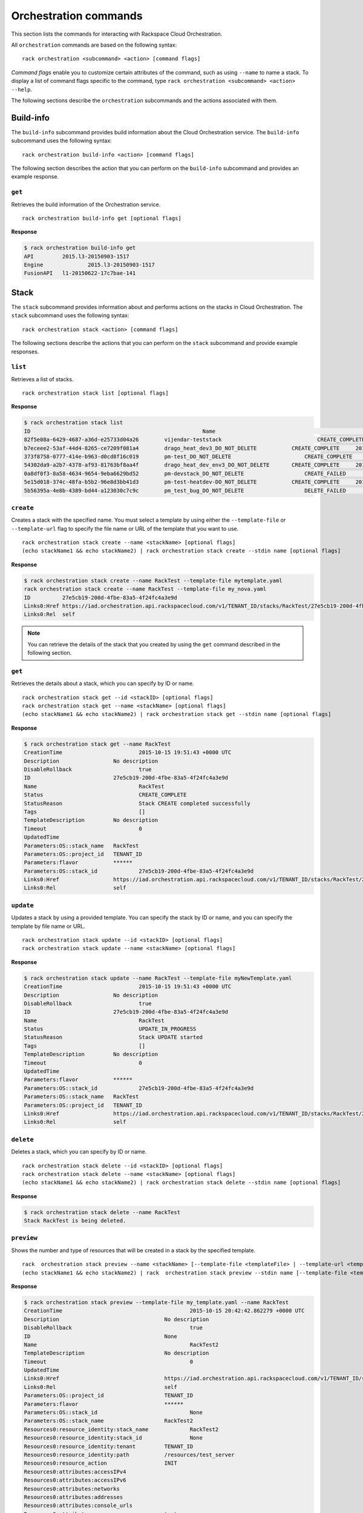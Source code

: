 .. _orchestration:

======================
Orchestration commands
======================

This section lists the commands for interacting with Rackspace Cloud Orchestration.

All ``orchestration`` commands are based on the following syntax::

   rack orchestration <subcommand> <action> [command flags]

*Command flags* enable you to customize certain attributes of the command, such as using ``--name`` to name a stack. To display a list of command flags specific to the command, type ``rack orchestration <subcommand> <action> --help``.

The following sections describe the ``orchestration`` subcommands and the actions associated with them.

Build-info
----------

The ``build-info`` subcommand provides build information about the Cloud Orchestration service. The ``build-info`` subcommand uses the following syntax::

   rack orchestration build-info <action> [command flags]
   
The following section describes the action that you can perform on the ``build-info`` subcommand and provides an example response.

``get``
~~~~~~~

Retrieves the build information of the Orchestration service.

::

    rack orchestration build-info get [optional flags]

**Response**

.. code::

    $ rack orchestration build-info get
    API		2015.l3-20150903-1517
    Engine		2015.l3-20150903-1517
    FusionAPI	l1-20150622-17c7bae-141

Stack
-----

The ``stack`` subcommand provides information about and performs actions on the stacks in Cloud Orchestration. The ``stack`` subcommand uses the following syntax::

    rack orchestration stack <action> [command flags]

The following sections describe the actions that you can perform on the ``stack`` subcommand and provide example responses.

``list``
~~~~~~~~
Retrieves a list of stacks.

::

    rack orchestration stack list [optional flags]

**Response**

.. code::

    $ rack orchestration stack list
    ID					                    Name					            Status		        CreationTime
    82f5e08a-6429-4687-a36d-e25733d04a26	vijendar-teststack			        CREATE_COMPLETE	    2015-09-11 16:32:33 +0000 UTC
    b7eceee2-53af-44d4-8265-ce7209f081a4	drago_heat_dev3_DO_NOT_DELETE		CREATE_COMPLETE	    2015-08-31 06:38:13 +0000 UTC
    373f8758-0777-414e-b963-d0cd8f16c019	pm-test_DO_NOT_DELETE			    CREATE_COMPLETE	    2015-08-26 18:27:59 +0000 UTC
    54302da9-a2b7-4378-af93-81763bf8aa4f	drago_heat_dev_env3_DO_NOT_DELETE	CREATE_COMPLETE	    2015-08-25 18:01:56 +0000 UTC
    0a8df0f3-8a58-4634-9654-9eba6629bd52	pm-devstack_DO_NOT_DELETE		    CREATE_FAILED	    2015-08-21 06:57:33 +0000 UTC
    5e15d018-374c-48fa-b5b2-96e8d3bb41d3	pm-test-heatdev-DO_NOT_DELETE		CREATE_COMPLETE     2015-08-17 13:58:39 +0000 UTC
    5b56395a-4e8b-4389-bd44-a123030c7c9c	pm_test_bug_DO_NOT_DELETE		    DELETE_FAILED	    2015-07-24 14:38:00 +0000 UTC

``create``
~~~~~~~~~~
Creates a stack with the specified name. You must select a template by using either the ``--template-file``  or ``--template-url`` flag to specify the file name or URL of the template that you want to use. 

::

    rack orchestration stack create --name <stackName> [optional flags]
    (echo stackName1 && echo stackName2) | rack orchestration stack create --stdin name [optional flags]

**Response**

.. code::

    $ rack orchestration stack create --name RackTest --template-file mytemplate.yaml
    rack orchestration stack create --name RackTest --template-file my_nova.yaml
    ID		27e5cb19-200d-4fbe-83a5-4f24fc4a3e9d
    Links0:Href	https://iad.orchestration.api.rackspacecloud.com/v1/TENANT_ID/stacks/RackTest/27e5cb19-200d-4fbe-83a5-4f24fc4a3e9d
    Links0:Rel	self

.. note::

    You can retrieve the details of the stack that you created by using the ``get`` command described in the following section.

``get``
~~~~~~~
Retrieves the details about a stack, which you can specify by ID or name.

::

    rack orchestration stack get --id <stackID> [optional flags]
    rack orchestration stack get --name <stackName> [optional flags]
    (echo stackName1 && echo stackName2) | rack orchestration stack get --stdin name [optional flags]

**Response**

.. code::

    $ rack orchestration stack get --name RackTest
    CreationTime			2015-10-15 19:51:43 +0000 UTC
    Description			No description
    DisableRollback			true
    ID				27e5cb19-200d-4fbe-83a5-4f24fc4a3e9d
    Name				RackTest
    Status				CREATE_COMPLETE
    StatusReason			Stack CREATE completed successfully
    Tags				[]
    TemplateDescription		No description
    Timeout				0
    UpdatedTime
    Parameters:OS::stack_name	RackTest
    Parameters:OS::project_id	TENANT_ID
    Parameters:flavor		******
    Parameters:OS::stack_id		27e5cb19-200d-4fbe-83a5-4f24fc4a3e9d
    Links0:Href			https://iad.orchestration.api.rackspacecloud.com/v1/TENANT_ID/stacks/RackTest/27e5cb19-200d-4fbe-83a5-4f24fc4a3e9d
    Links0:Rel			self

``update``
~~~~~~~~~~
Updates a stack by using a provided template. You can specify the stack by ID or name, and you can specify the template by file name or URL.

::

    rack orchestration stack update --id <stackID> [optional flags]
    rack orchestration stack update --name <stackName> [optional flags]

**Response**

.. code::

    $ rack orchestration stack update --name RackTest --template-file myNewTemplate.yaml
    CreationTime			2015-10-15 19:51:43 +0000 UTC
    Description			No description
    DisableRollback			true
    ID				27e5cb19-200d-4fbe-83a5-4f24fc4a3e9d
    Name				RackTest
    Status				UPDATE_IN_PROGRESS
    StatusReason			Stack UPDATE started
    Tags				[]
    TemplateDescription		No description
    Timeout				0
    UpdatedTime
    Parameters:flavor		******
    Parameters:OS::stack_id		27e5cb19-200d-4fbe-83a5-4f24fc4a3e9d
    Parameters:OS::stack_name	RackTest
    Parameters:OS::project_id	TENANT_ID
    Links0:Href			https://iad.orchestration.api.rackspacecloud.com/v1/TENANT_ID/stacks/RackTest/27e5cb19-200d-4fbe-83a5-4f24fc4a3e9d
    Links0:Rel			self

``delete``
~~~~~~~~~~
Deletes a stack, which you can specify by ID or name. 

::

    rack orchestration stack delete --id <stackID> [optional flags]
    rack orchestration stack delete --name <stackName> [optional flags]
    (echo stackName1 && echo stackName2) | rack orchestration stack delete --stdin name [optional flags]

**Response**

.. code::

    $ rack orchestration stack delete --name RackTest
    Stack RackTest is being deleted.

``preview``
~~~~~~~~~~~
Shows the number and type of resources that will be created in a stack by the specified template.

::

    rack  orchestration stack preview --name <stackName> [--template-file <templateFile> | --template-url <templateURL>] [optional flags]
    (echo stackName1 && echo stackName2) | rack  orchestration stack preview --stdin name [--template-file <templateFile> | --template-url <templateURL>] [optional flags]

**Response**

.. code::

    $ rack orchestration stack preview --template-file my_template.yaml --name RackTest
    CreationTime					2015-10-15 20:42:42.862279 +0000 UTC
    Description					No description
    DisableRollback					true
    ID						None
    Name						RackTest2
    TemplateDescription				No description
    Timeout						0
    UpdatedTime
    Links0:Href					https://iad.orchestration.api.rackspacecloud.com/v1/TENANT_ID/stacks/RackTest2/None
    Links0:Rel					self
    Parameters:OS::project_id			TENANT_ID
    Parameters:flavor				******
    Parameters:OS::stack_id				None
    Parameters:OS::stack_name			RackTest2
    Resources0:resource_identity:stack_name		RackTest2
    Resources0:resource_identity:stack_id		None
    Resources0:resource_identity:tenant		TENANT_ID
    Resources0:resource_identity:path		/resources/test_server
    Resources0:resource_action			INIT
    Resources0:attributes:accessIPv4
    Resources0:attributes:accessIPv6
    Resources0:attributes:networks
    Resources0:attributes:addresses
    Resources0:attributes:console_urls
    Resources0:attributes:name			test-server
    Resources0:attributes:first_address
    Resources0:attributes:instance_name
    Resources0:resource_name			test_server
    Resources0:stack_identity:stack_name		RackTest2
    Resources0:stack_identity:stack_id		None
    Resources0:stack_identity:tenant		TENANT_ID
    Resources0:stack_identity:path
    Resources0:stack_name				RackTest2
    Resources0:resource_status			COMPLETE
    Resources0:updated_time
    Resources0:properties:key_name
    Resources0:properties:config_drive
    Resources0:properties:availability_zone
    Resources0:properties:image			Debian 7 (Wheezy) (PVHVM)
    Resources0:properties:reservation_id
    Resources0:properties:flavor_update_policy	RESIZE
    Resources0:properties:flavor			2 GB General Purpose v1
    Resources0:properties:networks0:port
    Resources0:properties:networks0:subnet
    Resources0:properties:networks0:fixed_ip
    Resources0:properties:networks0:uuid
    Resources0:properties:networks0:network		11111111-1111-1111-1111-111111111111
    Resources0:properties:user_data_format		RAW
    Resources0:properties:admin_user
    Resources0:properties:name			test-server
    Resources0:properties:user_data
    Resources0:properties:diskConfig
    Resources0:properties:scheduler_hints
    Resources0:properties:metadata
    Resources0:properties:block_device_mapping_v2
    Resources0:properties:admin_pass
    Resources0:properties:block_device_mapping
    Resources0:properties:software_config_transport	POLL_TEMP_URL
    Resources0:properties:image_update_policy	REBUILD
    Resources0:description
    Resources0:creation_time
    Resources0:resource_type			OS::Nova::Server
    Resources0:resource_status_reason
    Resources0:physical_resource_id

``abandon``
~~~~~~~~~~~
Abandons a stack, which deletes the record of the stack from Orchestration but does not delete any of the underlying resources. You can specify the stack by ID or name.

::

    rack orchestration stack abandon --id <stackID> [optional flags]
    rack orchestration stack abandon --name <stackName> [optional flags]

To obtain a JSON representation of the abandoned stack, use the ``--output json`` flag. When this JSON is stored in a file, you can use it in the ``adopt`` command to create a new stack with the resources of the abandoned stack.

**Response**

.. code::

    $ rack orchestration stack abandon --name RackTest
    Status							COMPLETE
    Name							RackTest
    Action							CREATE
    ID							22e669f3-510f-4ef1-8782-96ad692d8b41
    StackUserProjectID					TENANT_ID
    ProjectID						TENANT_ID
    Template:heat_template_version				2014-10-16
    Template:resources:test_server:properties:flavor	2 GB General Purpose v1
    Template:resources:test_server:properties:name		test-server
    Template:resources:test_server:properties:image		Debian 7 (Wheezy) (PVHVM)
    Template:resources:test_server:properties:networks0:uuid11111111-1111-1111-1111-111111111111
    Template:resources:test_server:type			OS::Nova::Server
    Template:parameters:flavor:type				string
    Template:parameters:flavor:description			Flavor for the server to be created
    Template:parameters:flavor:default			4353
    Template:parameters:flavor:hidden			true
    Resources:test_server:status				COMPLETE
    Resources:test_server:name				test_server
    Resources:test_server:resource_id			e3a5c760-25fc-4a96-915d-a3dcbf94019a
    Resources:test_server:action				CREATE
    Resources:test_server:type				OS::Nova::Server

``adopt``
~~~~~~~~~
Creates a stack without creating any resources; existing resources are used instead. This command is usually used to create a stack by using the resources of an abandoned stack. You can use the JSON output representation of the abandoned stack as the contents for ``adopt-file`` to direct Orchestration to use the resources of the abandoned stack in the creation of the adopted stack.

::

    rack orchestration stack adopt --name stackName --adopt-file adoptFile [optional flags]

**Response**

.. code::

    $ rack orchestration stack adopt --name RackTest --adopt-file abandon.yaml
    ID		27e5cb19-200d-4fbe-83a5-4f24fc4a3e9d
    Links0:Href	https://iad.orchestration.api.rackspacecloud.com/v1/TENANT_ID/stacks/RackTest/27e5cb19-200d-4fbe-83a5-4f24fc4a3e9d
    Links0:Rel	self

``list-events``
~~~~~~~~~~~~~~~
Retrieves events for a specified stack, which you can specify by ID or name. 

::

    rack orchestration stack list-events --name <stackName> [optional flags]
    rack orchestration stack list-events --id <stackID> [optional flags]
    (echo stackName1 && echo stackName2) | rack orchestration stack list-events --stdin name [optional flags]

**Response**

.. code::

    $ rack orchestration stack list-events --name RackTest --resource-names test_server
    ResourceName	Time				ResourceStatusReason	ResourceStatus		PhysicalResourceID			ID
    test_server	2015-09-13 04:20:24 +0000 UTC	state changed		ADOPT_COMPLETE		f075a7c1-28ef-4699-9046-383098134902	dcfe8ad3-150f-4cbe-9993-2d82793753b7
    test_server	2015-09-13 04:20:24 +0000 UTC	state changed		ADOPT_IN_PROGRESS						e78533e1-c8e0-4eca-8734-b193b6d32e06

``get-template``
~~~~~~~~~~~~~~~~
Retrieves the template for a stack, which you can specify by ID or name.

::

    rack orchestration stack get-template --id <stackID> [optional flags]
    rack orchestration stack get-template --name <stackName> [optional flags]
    (echo stackName1 && echo stackName2) | rack orchestration stack get-template --stdin name

**Response**

.. code::

    $ rack orchestration stack get-template --name RackTest
    {
      "heat_template_version": "2014-10-16",
      "parameters": {
        "flavor": {
          "default": 4353,
          "description": "Flavor for the server to be created",
          "hidden": true,
          "type": "string"
        }
      },
      "resources": {
        "test_server": {
          "properties": {
            "flavor": "2 GB General Purpose v1",
            "image": "Debian 7 (Wheezy) (PVHVM)",
            "name": "test-server-2"
          },
          "type": "OS::Nova::Server"
        }
      }
    }


Resource
--------

The ``resource`` subcommand provides information about and performs actions on the resources in Cloud Orchestration. The ``resource`` subcommand uses the following syntax::

    rack orchestration resource <action> [command flags]

The following sections describe the actions that you can perform on the ``resource`` subcommand and provide example responses.

``list``
~~~~~~~~
Retrieves a list of resources for a given stack, which you can specify by ID or name. 

::

    rack orchestration resource list --stack-name <stackName> [optional flags]
    rack orchestration resource list --stack-id <stackID> [optional flags]
    (echo stackName1 && echo stackName2)  | rack orchestration resource list --stdin stack-name [optional flags]

**Response**

.. code::

    $ rack orchestration resource list --stack-name RackTest
    Name		PhysicalID				                Type			    Status		               UpdatedTime
    test_server	f075a7c1-28ef-4699-9046-383098134902	OS::Nova::Server	CREATE_COMPLETE	2015-09-12 16:37:49 +0000 UTC

``get``
~~~~~~~
Retrieves the details about a specified resource in a stack, which you can specify by ID or name. 

::

    rack orchestration resource get --stack-id <stackID> --name <resourceName> [optional flags]
    rack orchestration resource get --stack-name <stackName> --name <resourceName> [optional flags]

**Response**

.. code::

    $ rack orchestration resource get --stack-name RackTest --name test_server
    CreationTime					2015-10-15 21:09:54 +0000 UTC
    Description
    LogicalID					test_server
    Name						test_server
    PhysicalID					d4ffd1fd-ef29-4e31-8776-78414a5c0f67
    Status						CREATE_COMPLETE
    StatusReason					state changed
    Type						OS::Nova::Server
    UpdatedTime					2015-10-15 21:09:54 +0000 UTC
    Attributes:OS-EXT-STS:power_state		1
    Attributes:metadata:rax_service_level_automationIn Progress
    Attributes:image:links0:href			https://iad.servers.api.rackspacecloud.com/TENANT_ID/images/eaaf94d8-55a6-4bfa-b0a8-473febb012dc
    Attributes:image:links0:rel			bookmark
    Attributes:image:id				eaaf94d8-55a6-4bfa-b0a8-473febb012dc
    Attributes:OS-DCF:diskConfig			MANUAL
    Attributes:id					d4ffd1fd-ef29-4e31-8776-78414a5c0f67
    Attributes:OS-EXT-STS:vm_state			active
    Attributes:user_id				5c11b69d82cf4313b7a8b173b799a0ef
    Attributes:tenant_id				TENANT_ID
    Attributes:accessIPv4
    Attributes:created				2015-10-15T21:09:56Z
    Attributes:addresses:private0:version		4
    Attributes:addresses:private0:addr		10.208.234.120
    Attributes:accessIPv6
    Attributes:status				ACTIVE
    Attributes:RAX-PUBLIC-IP-ZONE-ID:publicIPZoneId	025e96cf138a9036fffb45031c506ac7a7052a355b7f08bcbbc12da9
    Attributes:flavor:id				general1-2
    Attributes:flavor:links0:href			https://iad.servers.api.rackspacecloud.com/TENANT_ID/flavors/general1-2
    Attributes:flavor:links0:rel			bookmark
    Attributes:links0:rel				self
    Attributes:links0:href				https://iad.servers.api.rackspacecloud.com/v2/TENANT_ID/servers/d4ffd1fd-ef29-4e31-8776-78414a5c0f67
    Attributes:links1:href				https://iad.servers.api.rackspacecloud.com/TENANT_ID/servers/d4ffd1fd-ef29-4e31-8776-78414a5c0f67
    Attributes:links1:rel				bookmark
    Attributes:key_name
    Attributes:OS-EXT-STS:task_state
    Attributes:progress				100
    Attributes:name					test-server
    Attributes:hostId				c1529238ae34923ed243a257ffb72e92db13ab2552994f76b26f3ce7
    Attributes:config_drive
    Attributes:updated				2015-10-15T21:10:36Z
    Links0:Href					https://iad.orchestration.api.rackspacecloud.com/v1/TENANT_ID/stacks/RackTest/deb6e034-2808-4db6-9807-fa00e9709925/resources/test_server
    Links0:Rel					self
    Links1:Href					https://iad.orchestration.api.rackspacecloud.com/v1/TENANT_ID/stacks/RackTest/deb6e034-2808-4db6-9807-fa00e9709925
    Links1:Rel					stack

``get-schema``
~~~~~~~~~~~~~~
Shows the interface schema for a specified resource type.

::

    rack orchestration resource get-schema --type <resourceType> [optional flags]
    (echo resourceType1 && echo resourceType2) | rack orchestration resource get-schema --stdin type [optional flags]

This schema describes the properties that can be set on the resource, their types, constraints, descriptions, and default values. Additionally, the resource attributes and their descriptions are provided.

**Response**

.. code::

    $ rack orchestration resource get-schema --type OS::Heat::None
    ResourceType			OS::Heat::None
    Attributes:show:type		map
    Attributes:show:description	Detailed information about resource.
    SupportStatus:status		SUPPORTED
    SupportStatus:message
    SupportStatus:version		5.0.0
    SupportStatus:previous_status

``get-template``
~~~~~~~~~~~~~~~~
Shows a template representation for the specified resource type.

::

    rack orchestration resource get-template --type <resourceType> [optional flags]
    (echo resourceType1 && echo resourceType2) | rack orchestration resource get-template --stdin type [optional flags]

**Response**

.. code::

    $ rack orchestration resource get-template --type OS::Heat::None
    {
      "Description": "Initial template of NoneResource",
      "HeatTemplateFormatVersion": "2012-12-12",
      "Outputs": {
        "show": {
          "Description": "Detailed information about resource.",
          "Value": "{\"Fn::GetAtt\": [\"NoneResource\", \"show\"]}"
        }
      },
      "Parameters": {},
      "Resources": {
        "NoneResource": {
          "Properties": {},
          "Type": "OS::Heat::None"
        }
      }
    }

``list-types``
~~~~~~~~~~~~~~
Lists the supported template resource types.

::

    rack orchestration resource list-types [optional flags]

**Response**

.. code::

    $ rack orchestration resource list-types
    ResourceType
    AWS::CloudFormation::WaitCondition
    AWS::CloudFormation::WaitConditionHandle
    AWS::EC2::Instance
    AWS::ElasticLoadBalancing::LoadBalancer
    DockerInc::Docker::Container
    OS::Cinder::Volume
    OS::Cinder::VolumeAttachment
    OS::Heat::ChefSolo
    OS::Heat::CloudConfig
    OS::Heat::MultipartMime
    OS::Heat::None
    OS::Heat::RandomString
    OS::Heat::ResourceGroup
    OS::Heat::SoftwareConfig
    OS::Heat::SoftwareDeployment
    OS::Heat::SoftwareDeploymentGroup
    OS::Heat::SoftwareDeployments
    OS::Heat::Stack
    OS::Heat::SwiftSignal
    OS::Heat::SwiftSignalHandle
    OS::Neutron::Net
    OS::Neutron::Port
    OS::Neutron::SecurityGroup
    OS::Neutron::Subnet
    OS::Nova::KeyPair
    OS::Nova::Server
    OS::Swift::Container
    OS::Trove::Instance
    OS::Zaqar::Queue
    Rackspace::AutoScale::Group
    Rackspace::AutoScale::ScalingPolicy
    Rackspace::AutoScale::WebHook
    Rackspace::Cloud::BackupConfig
    Rackspace::Cloud::BigData
    Rackspace::Cloud::ChefSolo
    Rackspace::Cloud::CloudFilesCDN
    Rackspace::Cloud::DNS
    Rackspace::Cloud::LoadBalancer
    Rackspace::Cloud::Network
    Rackspace::Cloud::Server
    Rackspace::Cloud::WinServer
    Rackspace::CloudMonitoring::AgentToken
    Rackspace::CloudMonitoring::Alarm
    Rackspace::CloudMonitoring::Check
    Rackspace::CloudMonitoring::Entity
    Rackspace::CloudMonitoring::Notification
    Rackspace::CloudMonitoring::NotificationPlan
    Rackspace::CloudMonitoring::PlanNotifications
    Rackspace::Neutron::SecurityGroupAttachment
    Rackspace::RackConnect::PoolNode
    Rackspace::RackConnect::PublicIP

``list-events``
~~~~~~~~~~~~~~~
Retrieves events for a specified stack resource.

::

    rack orchestration resource list-events --stack-name <stackName> --name <resourceName> [optional flags]
    rack orchestration resource list-events --stack-id <stackID> --name <resourceName> [optional flags]

**Response**

.. code::

    $ rack orchestration resource list-events --stack-name RackTest --resource-name test_server
    ResourceName	Time				ResourceStatusReason	ResourceStatus		PhysicalResourceID			ID
    test_server	2015-09-13 04:20:24 +0000 UTC	state changed		ADOPT_COMPLETE		f075a7c1-28ef-4699-9046-383098134902	dcfe8ad3-150f-4cbe-9993-2d82793753b7
    test_server	2015-09-13 04:20:24 +0000 UTC	state changed		ADOPT_IN_PROGRESS						e78533e1-c8e0-4eca-8734-b193b6d32e06

Event
-----

The ``event`` subcommand provides information about events in Cloud Orchestration. The ``event`` subcommand uses the following syntax::

    rack orchestration event <action> [command flags]

The following section describes the action that you can perform on the ``event`` subcommand and provides an example response.

``get``
~~~~~~~
Retrieves details for a specified event.

::

    rack orchestration event get --stack-name <stackName> --resource <resourceName> --id <eventID> [optional flags]
    rack orchestration event get --stack-id <stackID> --resource <resourceName> --id <eventID> [optional flags]

**Response**

.. code::

    $ rack orchestration event get --stack-name RackTest --resource test_server --id c4beb7be-8c8a-4e6a-ad52-b5c571564c77
    ResourceName					test_server
    Time						2015-10-15 21:10:20 +0000 UTC
    ResourceStatusReason				state changed
    LogicalResourceID				test_server
    ResourceStatusReason				state changed
    ResourceStatus					CREATE_COMPLETE
    PhysicalResourceID				d4ffd1fd-ef29-4e31-8776-78414a5c0f67
    ID						c4beb7be-8c8a-4e6a-ad52-b5c571564c77
    Links0:Href					https://iad.orchestration.api.rackspacecloud.com/v1/TENANT_ID/stacks/RackTest/deb6e034-2808-4db6-9807-fa00e9709925/resources/test_server/events/c4beb7be-8c8a-4e6a-ad52-b5c571564c77
    Links0:Rel					self
    Links1:Href					https://iad.orchestration.api.rackspacecloud.com/v1/TENANT_ID/stacks/RackTest/deb6e034-2808-4db6-9807-fa00e9709925/resources/test_server
    Links1:Rel					resource
    Links2:Href					https://iad.orchestration.api.rackspacecloud.com/v1/TENANT_ID/stacks/RackTest/deb6e034-2808-4db6-9807-fa00e9709925
    Links2:Rel					stack
    ResourceProperties:networks0:fixed_ip
    ResourceProperties:networks0:port
    ResourceProperties:networks0:network		11111111-1111-1111-1111-111111111111
    ResourceProperties:networks0:uuid
    ResourceProperties:networks0:subnet
    ResourceProperties:metadata
    ResourceProperties:user_data_format		RAW
    ResourceProperties:admin_pass
    ResourceProperties:flavor_update_policy		RESIZE
    ResourceProperties:diskConfig
    ResourceProperties:flavor			2 GB General Purpose v1
    ResourceProperties:config_drive
    ResourceProperties:reservation_id
    ResourceProperties:key_name
    ResourceProperties:scheduler_hints
    ResourceProperties:block_device_mapping
    ResourceProperties:block_device_mapping_v2
    ResourceProperties:name				test-server
    ResourceProperties:software_config_transport	POLL_TEMP_URL
    ResourceProperties:user_data
    ResourceProperties:admin_user
    ResourceProperties:image_update_policy		REBUILD
    ResourceProperties:availability_zone
    ResourceProperties:image			Debian 7 (Wheezy) (PVHVM)

Template
--------

The ``template`` subcommand provides information about and performs actions on the templates in Cloud Orchestration. The ``template`` subcommand uses the following syntax::

    rack orchestration template <action> [command flags]

The following section describes the action that you can perform on the ``template`` subcommand and provides an example response.

``validate``
~~~~~~~~~~~~
Validates a specified template.

::

    rack orchestration template validate --template <templateFile> [optional flags]
    rack orchestration template validate --template-url <templateURL> [optional flags]

**Response**

.. code::

    $ rack orchestration template validate --template-file my_template.yaml
    Description			No description
    Parameters:flavor:Default	4353
    Parameters:flavor:NoEcho	true
    Parameters:flavor:Type		String
    Parameters:flavor:Description	Flavor for the server to be created
    Parameters:flavor:Label		flavor
